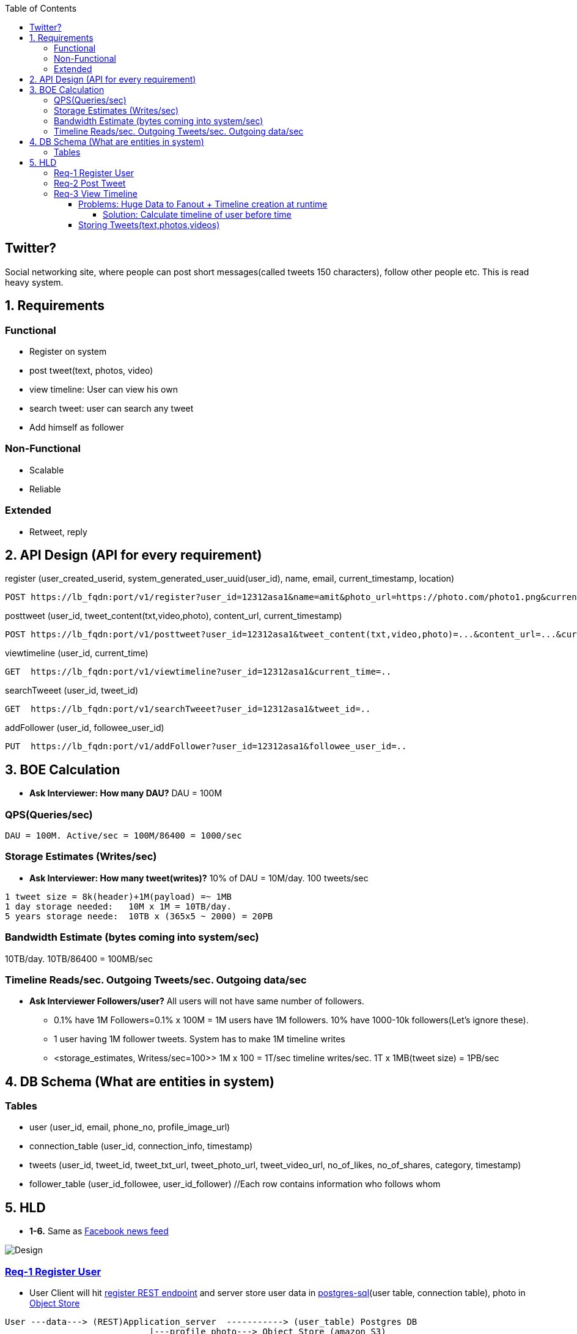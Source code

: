 :toc:
:toclevels: 7

  
== Twitter?
Social networking site, where people can post short messages(called tweets 150 characters), follow other people etc. This is read heavy system.

== 1. Requirements
=== Functional
* Register on system
* post tweet(text, photos, video)
* view timeline: User can view his own
* search tweet: user can search any tweet
* Add himself as follower

=== Non-Functional 
* Scalable
* Reliable

=== Extended
* Retweet, reply

== 2. API Design (API for every requirement)
[[register]]
register (user_created_userid, system_generated_user_uuid(user_id), name, email, current_timestamp, location)
```
POST https://lb_fqdn:port/v1/register?user_id=12312asa1&name=amit&photo_url=https://photo.com/photo1.png&current_time_stamp=
```

[[posttweet]]
posttweet (user_id, tweet_content(txt,video,photo), content_url, current_timestamp)
```
POST https://lb_fqdn:port/v1/posttweet?user_id=12312asa1&tweet_content(txt,video,photo)=...&content_url=...&current_timestamp=...
```

[[viewtimeline]]
viewtimeline (user_id, current_time)
```
GET  https://lb_fqdn:port/v1/viewtimeline?user_id=12312asa1&current_time=..
```

[[searchTweeet]]
searchTweeet (user_id, tweet_id)
```
GET  https://lb_fqdn:port/v1/searchTweeet?user_id=12312asa1&tweet_id=..
```

[[addFollower]]
addFollower (user_id, followee_user_id)
```
PUT  https://lb_fqdn:port/v1/addFollower?user_id=12312asa1&followee_user_id=..
```

[[boe]]
== 3. BOE Calculation
* *Ask Interviewer: How many DAU?* DAU = 100M

=== QPS(Queries/sec)
```
DAU = 100M. Active/sec = 100M/86400 = 1000/sec
```

[[storage_estimates]]
=== Storage Estimates (Writes/sec)
* *Ask Interviewer: How many tweet(writes)?* 10% of DAU = 10M/day. 100 tweets/sec
```
1 tweet size = 8k(header)+1M(payload) =~ 1MB
1 day storage needed:   10M x 1M = 10TB/day. 
5 years storage neede:  10TB x (365x5 ~ 2000) = 20PB
```

=== Bandwidth Estimate (bytes coming into system/sec)
10TB/day. 10TB/86400 = 100MB/sec

[[reads_per_sec]]
=== Timeline Reads/sec. Outgoing Tweets/sec. Outgoing data/sec
* **Ask Interviewer Followers/user?** All users will not have same number of followers. 
** 0.1% have 1M Followers=0.1% x 100M = 1M users have 1M followers. 10% have 1000-10k followers(Let's ignore these).
** 1 user having 1M follower tweets. System has to make 1M timeline writes
** <storage_estimates, Writess/sec=100>> 1M x 100 = 1T/sec timeline writes/sec. 1T x 1MB(tweet size) = 1PB/sec

[[db]]
== 4. DB Schema (What are entities in system)
=== Tables
* user (user_id, email, phone_no, profile_image_url)
* connection_table (user_id, connection_info, timestamp)
* tweets (user_id, tweet_id, tweet_txt_url, tweet_photo_url, tweet_video_url, no_of_likes, no_of_shares, category, timestamp)
* follower_table (user_id_followee, user_id_follower)  //Each row contains information who follows whom

== 5. HLD
* *1-6.* Same as link:/System-Design/Scalable/facebook/News%20Feed[Facebook news feed]

image::Twitter.jpg?raw=true[Design]

=== <<register, Req-1 Register User>>
* User Client will hit <<register, register REST endpoint>> and server store user data in link:/System-Design/Concepts/Databases/README.adoc#sqlrelationalstructured-vs-nosqlnonrelationalunstructured[postgres-sql](user table, connection table), photo in link:/System-Design/Concepts/Databases/README.adoc#object-vs-block-vs-file-storage[Object Store]
```
User ---data---> (REST)Application_server  -----------> (user_table) Postgres DB 
                            |---profile_photo---> Object Store (amazon S3)
     <--ACK----
```

=== <<posttweet, Req-2 Post Tweet>>
* User Client will hit <<posttweet, posttweet REST endpoint>> with data
* Application server will add entry to <<db, tweets table>>. Store link:/System-Design/Concepts/Databases/README.adoc#object-vs-block-vs-file-storage[photo, video on Object Store]
* ACK sender by getting connection info from <<db, connection table>>.
```c
User ---postweet(data)---> (REST)Application_server  -----------> (tweet_table) Postgres DB 
                                        |---profile_photo---> Object Store (amazon S3)
     <--ACK------------------------
```

=== <<viewtimeline, Req-3 View Timeline>>
* User Client will hit <<viewtimeline, viewtimeline REST endpoint>>.
* Application server will:
** 1. Find all followees of user using <<db, follower table>>
** 2. Will go to <<db, tweets_table>> and find all tweets of all followees
** 3. Order them in sorted by time and return
```c
User ---viewtimeline---> (REST)Application_server                   Followee_table
                                          --1. Find all followees of user-->
                                          <-- <usr1, usr2..> --

                                                                            Tweets_table
                                          -- 2. Find all tweets of followees --> 
                                          <-- <tweet1, tweet2..> --
                            Sort tweets by time
  <------ timeline--------------

SELECT tweets.*, users.* FROM tweets
 JOIN users ON tweets.sender_id = users.id
 JOIN follows ON follows.followee_id = users.id
 WHERE follows.follower_id = current_user
```
==== Problems: Huge Data to Fanout + Timeline creation at runtime
* <<reads_per_sec, Outgoing bytes/sec = 1PB/sec>>

===== Solution: Calculate timeline of user before time
* Suppose usr=amit follows usr=mike.
* Calculate timeline of usr=amit ahead of time and store in link:/System-Design/Concepts/Cache[Cache], But for 
* When usr=mike posts a tweet, add mike's tweet to pre-calculated timeline of usr=amit.

#### Storing Tweets(text,photos,videos)
can be stored on [Shard-DB](/System-Design/Concepts/Databases/Database_Scaling) based on userId, TweetId. But all approaches has issues
  - *a.* As mentioned in [Shard-DB Disadv point-a](/System-Design/Concepts/Databases/Database_Scaling).
  - *b.* if we shard by userId and try generating timeline. App server need to visit every shard and will create latency.
    - We can create tweetID = timestamp+tweetid = xxx 0001
- **[Replication](/System-Design/Concepts/Databases/Database_Scaling):** Master slave
#### Cache 
Application servers, before hitting database, can quickly check if the cache has desired tweets. Memcache
  - [Where Cache can be placed?](/System-Design/Concepts/Cache) 
  - [Cache Eviction LRU](/DS_Questions/Questions/Random/LRUCache)
  - Cache Storage policy (80-20 rule): 20% of users will generate mostly used tweets, we need to store these tweets only in cache.

<a name=lb></a>
## 6. Load Balancers
  - [Where Load Balancer can be placed?](/System-Design/Concepts/Load_Balancer)
1. Between client and application servers
2. Between application servers & DB
3. Between Aggregation servers & cache servers.

<a name=to></a>
## 7. [Overall Tradeoffs/Bottlenecks & correction](/System-Design/Concepts/Bottlenecks_of_Distributed_Systems/Bottlenecks.md)
- *1.* If high number of clients are connected system may respond slow.
  - *Solution:*
    - Provide MOM between Application server & clients which will queue client requests.
    - Provide MOM between synchronization server & clients. MOM can queue millions of requests.
- *2.* Sharding based on Hash of tweetid/userid can fail on overloaded environment.
  - Solutions: 
    - Consistent hashing
    - Monitoring the load using [Artificial Intelligence](https://sites.google.com/site/amitinterviewpreparation/machine-learning) based models, New tweets per day/second, what is the daily peak, Timeline delivery stats, how many tweets per day/second our service is delivering, Average latency that is seen by the user to refresh timeline.
  - *3.* Efficient timeline generation system
    - *Solution:* fb news feed timeline generation
  - *4.* Effective tweet ranking solution?
  - *5.* Suggestion to user for Whom to follow? 
    - This feature will improve user engagement. We can suggest friends of people someone follows, Famous people for the suggestions, people having more followers. As only a few suggestions can be made at any time, use Machine Learning (ML) to shuffle and re-prioritize
  - *6.* How to show top news? 
    - Use crawler to search (news, support, financial, entertainment, etc.) use [ML – supervised learning or Clustering](https://sites.google.com/site/amitinterviewpreparation/machine-learning).

## 
